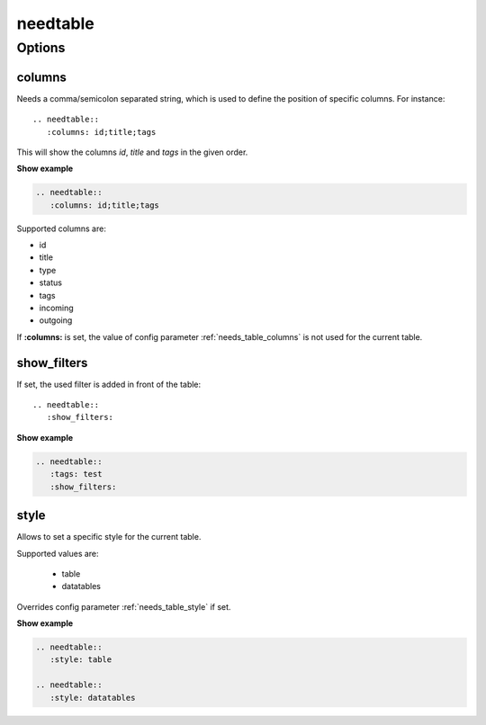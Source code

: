 .. _needtable:

needtable
=========

.. versionadded:: 0.2.0

Options
-------

.. _needtable_columns:

columns
~~~~~~~
Needs a comma/semicolon separated string, which is used to define the position of specific columns.
For instance::

    .. needtable::
       :columns: id;title;tags


This will show the columns *id*, *title* and *tags* in the given order.

.. container:: toggle

   .. container::  header

      **Show example**

   .. code-block:: rst

      .. needtable::
         :columns: id;title;tags

   .. needtable::
      :tags: test
      :columns: id;title;tags
      :style: table


Supported columns are:

* id
* title
* type
* status
* tags
* incoming
* outgoing

If **:columns:** is set, the value of config parameter :ref:`needs_table_columns` is not used for the current table.



show_filters
~~~~~~~~~~~~

If set, the used filter is added in front of the table::

   .. needtable::
      :show_filters:


.. container:: toggle

   .. container::  header

      **Show example**

   .. code-block:: rst

      .. needtable::
         :tags: test
         :show_filters:

   .. needtable::
      :tags: test
      :columns: id;title;tags
      :show_filters:


.. _needtable_style:

style
~~~~~
Allows to set a specific style for the current table.

Supported values are:

 * table
 * datatables

Overrides config parameter :ref:`needs_table_style` if set.

.. container:: toggle

   .. container::  header

      **Show example**

   .. code-block:: rst

      .. needtable::
         :style: table

      .. needtable::
         :style: datatables

   .. needtable::
         :tags: awesome
         :columns: id;title
         :style: table

   .. needtable::
      :tags: awesome
      :columns: id;title
      :style: datatables
